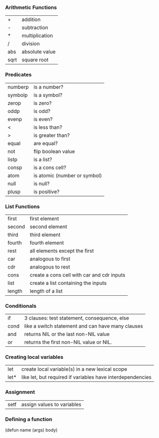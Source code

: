 *** Arithmetic Functions
| +    | addition       |
| -    | subtraction    |
| *    | multiplication |
| /    | division       |
| abs  | absolute value |
| sqrt | square root    |

*** Predicates
| numberp | is a number?                 |
| symbolp | is a symbol?                 |
| zerop   | is zero?                     |
| oddp    | is odd?                      |
| evenp   | is even?                     |
| <       | is less than?                |
| >       | is greater than?             |
| equal   | are equal?                   |
| not     | flip boolean value           |
| listp   | is a list?                   |
| consp   | is a cons cell?              |
| atom    | is atomic (number or symbol) |
| null    | is null?                     |
| plusp   | is positive?                 |

*** List Functions
| first  | first element                              |
| second | second element                             |
| third  | third element                              |
| fourth | fourth element                             |
| rest   | all elements except the first              |
| car    | analogous to first                         |
| cdr    | analogous to rest                          |
| cons   | create a cons cell with car and cdr inputs |
| list   | create a list containing the inputs        |
| length | length of a list                           |

*** Conditionals
| if   | 3 clauses: test statement, consequence, else      |
| cond | like a switch statement and can have many clauses |
| and  | returns NIL or the last non-NIL value             |
| or   | returns the first non-NIL value or NIL.           |

*** Creating local variables
| let  | create local variable(s) in a new lexical scope            |
| let* | like let, but required if variables have interdependencies |

*** Assignment
| setf | assign values to variables |

*** Defining a function
(defun name (args) body)
